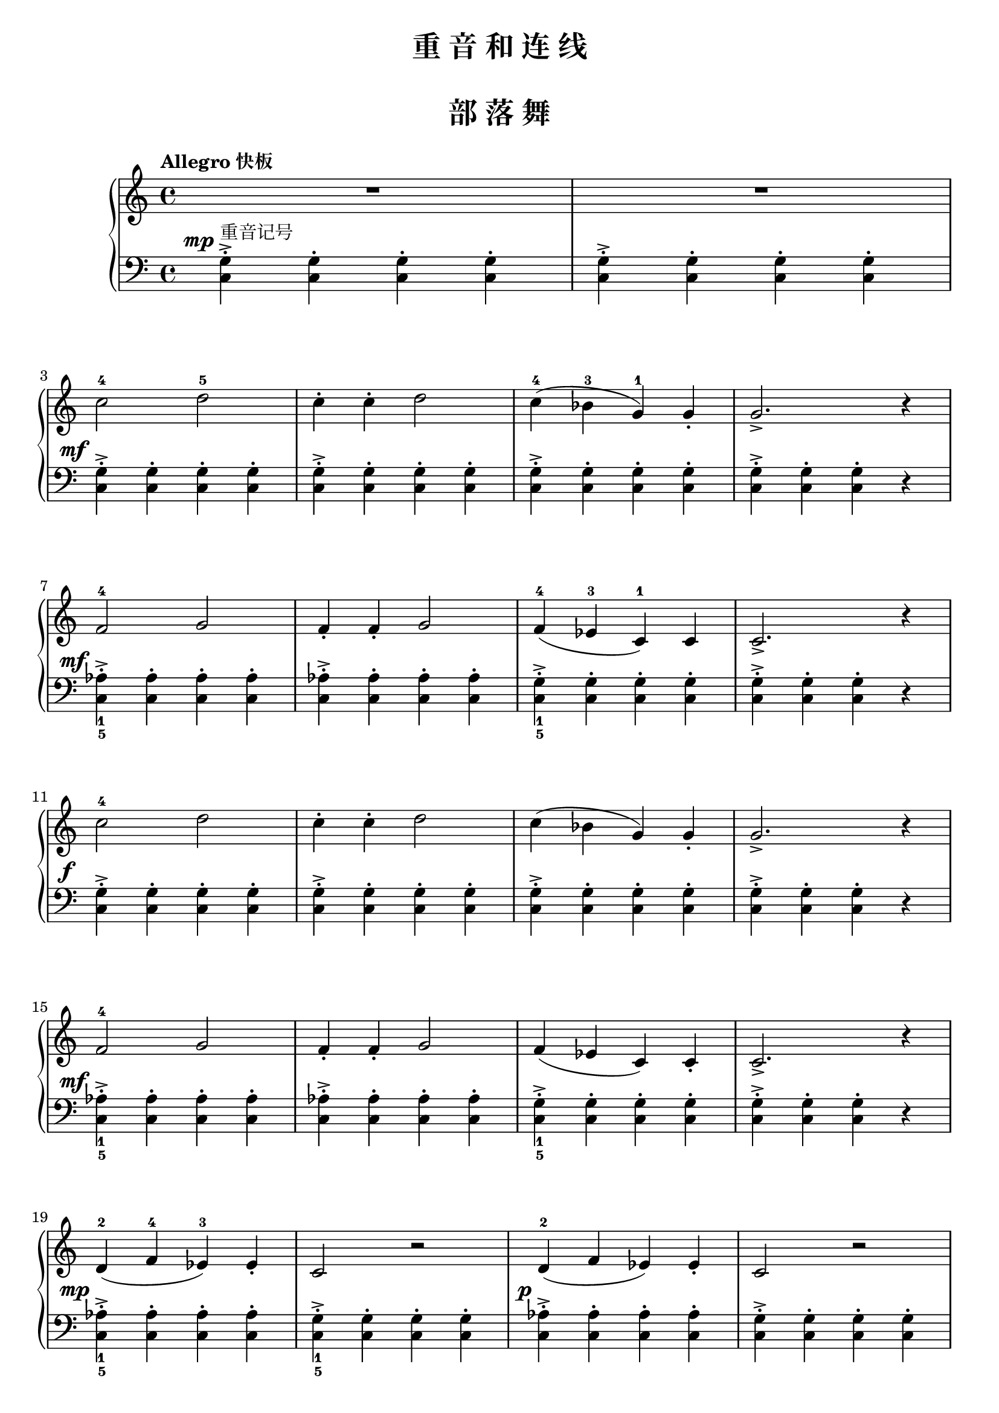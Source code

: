 \version "2.18.2"

upper = \relative c'' {
  \clef treble
  \key c \major
  \time 4/4
  \tempo "Allegro 快板"
  
  R1 |
  R1 | \break
  
  c2-4 d-5 |
  c4-. c-. d2 |
  c4-4( bes-3 g-1) g_. |
  g2._> r4 |\break
  
  f2-4 g2 |
  f4_. f_. g2 |
  f4-4( ees-3 c-1) c |
  c2._> r4 |\break
  
  c'2-4 d |
  c4-. c-. d2 |
  c4( bes g) g_. |
  g2._> r4 |\break
  
  f2-4 g |
  f4_. f_. g2 |
  f4( ees c) c_. |
  c2._> r4 |\break
  
  d4-2( f-4 ees-3) ees_. |
  c2 r2 |
  d4-2( f ees) ees_. |
  c2 r2 |\break
  
  d2-2 d |
  f2-4 ees |
  c1( |
  c4) r r2 |\bar"|."
}

lower = \relative c {
  \clef bass
  \key c \major
  \time 4/4
  \dynamicUp
  
  \override DynamicText.X-offset = #-4.2
  <c g'>4->-.^重音记号\mp q-. q-. q-. |
  q->-. q-. q-. q-. |\break
  
  q4->-.\mf q-. q-. q-. |
  q->-. q-. q-. q-. |
  q->-. q-. q-. q-. |
  q->-. q-. q-. r |\break
  
  <c aes'>4_1_5->-.\mf q-. q-. q-. |
  q->-. q-. q-. q-. |
  <c g'>4_1_5->-. q-. q-. q-. |
  q->-. q-. q-. r |\break
  
  q4->-.\f q-. q-. q-. |
  q->-. q-. q-. q-. |
  q->-. q-. q-. q-. |
  q->-. q-. q-. r |\break
  
  <c aes'>4_1_5->-.\mf q-. q-. q-. |
  q->-. q-. q-. q-. |
  <c g'>4_1_5->-. q-. q-. q-. |
  q->-. q-. q-. r |\break
  
  <c aes'>4_1_5->-.\mp q-. q-. q-. |
  <c g'>4_1_5->-. q-. q-. q-. |
  \once \override DynamicText.X-offset = #-2.2
  <c aes'>4->-.\p q-. q-. q-. |
  <c g'>4->-. q-. q-. q-. |\break
  
  <c aes'>4->-.\pp q-. q-. q-. |
  q->-. q-. q-. q-. |
  <c g'>4->-. q-. q-. q-. |
  q->-. r 
  \set Staff.ottavation = #"8"
  \once \override Staff.OttavaBracket.direction = #DOWN
  \set Voice.middleCPosition = #(+ 6 7)
  c,4
  \unset Staff.ottavation
  \unset Voice.middleCPosition
  r4 |\bar"|."
}

\paper {
  print-all-headers = ##t
}

\header {
  title = "重 音 和 连 线"
  subtitle = ##f
}
\markup { \vspace #1 }

\score {
  \header {
    title = "部 落 舞"
    subtitle = ##f
  }
  \new GrandStaff <<
    \new Staff = "upper" \upper
    \new Staff = "lower" \lower
  >>
  \layout { }
  \midi { }
}

